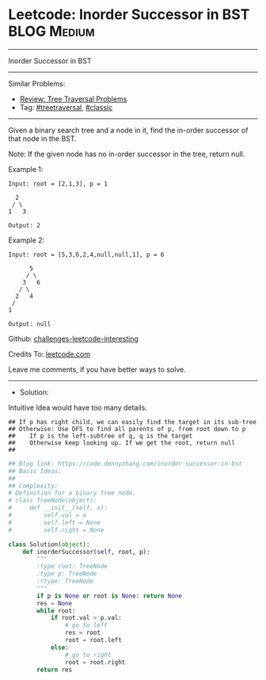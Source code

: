 * Leetcode: Inorder Successor in BST                             :BLOG:Medium:
#+STARTUP: showeverything
#+OPTIONS: toc:nil \n:t ^:nil creator:nil d:nil
:PROPERTIES:
:type:     classic, redo, treetraversal
:END:
---------------------------------------------------------------------
Inorder Successor in BST
---------------------------------------------------------------------
Similar Problems:
- [[https://code.dennyzhang.com/review-treetraversal][Review: Tree Traversal Problems]]
- Tag: [[https://code.dennyzhang.com/tag/treetraversal][#treetraversal]], [[https://code.dennyzhang.com/tag/classic][#classic]]
---------------------------------------------------------------------
Given a binary search tree and a node in it, find the in-order successor of that node in the BST.

Note: If the given node has no in-order successor in the tree, return null.

Example 1:
#+BEGIN_EXAMPLE
Input: root = [2,1,3], p = 1

  2
 / \
1   3

Output: 2
#+END_EXAMPLE

Example 2:
#+BEGIN_EXAMPLE
Input: root = [5,3,6,2,4,null,null,1], p = 6

      5
     / \
    3   6
   / \
  2   4
 /   
1

Output: null
#+END_EXAMPLE

Github: [[url-external:https://github.com/DennyZhang/challenges-leetcode-interesting/tree/master/problems/inorder-successor-in-bst][challenges-leetcode-interesting]]

Credits To: [[url-external:https://leetcode.com/problems/inorder-successor-in-bst/description/][leetcode.com]]

Leave me comments, if you have better ways to solve.
---------------------------------------------------------------------
- Solution:

Intuitive Idea would have too many details.
#+BEGIN_EXAMPLE
## If p has right child, we can easily find the target in its sub-tree
## Otherwise: Use DFS to find all parents of p, from root down to p
##    If p is the left-subtree of q, q is the target
##    Otherwise keep looking up. If we get the root, return null
##
#+END_EXAMPLE

#+BEGIN_SRC python
## Blog link: https://code.dennyzhang.com/inorder-successor-in-bst
## Basic Ideas:
## 
## Complexity:
# Definition for a binary tree node.
# class TreeNode(object):
#     def __init__(self, x):
#         self.val = x
#         self.left = None
#         self.right = None

class Solution(object):
    def inorderSuccessor(self, root, p):
        """
        :type root: TreeNode
        :type p: TreeNode
        :rtype: TreeNode
        """
        if p is None or root is None: return None
        res = None
        while root:
            if root.val > p.val:
                # go to left
                res = root
                root = root.left
            else:
                # go to right
                root = root.right
        return res
#+END_SRC
